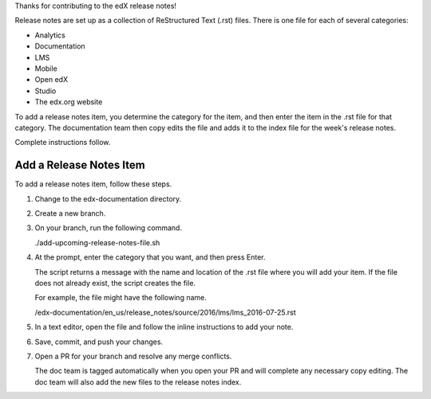 Thanks for contributing to the edX release notes!

Release notes are set up as a collection of ReStructured Text (.rst) files.
There is one file for each of several categories:

* Analytics
* Documentation
* LMS
* Mobile
* Open edX
* Studio
* The edx.org website

To add a release notes item, you determine the category for the item,
and then enter the item in the .rst file for that category. The documentation
team then copy edits the file and adds it to the index file for the week's
release notes.

Complete instructions follow.

************************
Add a Release Notes Item
************************

To add a release notes item, follow these steps.

1. Change to the edx-documentation directory.

2. Create a new branch.

3. On your branch, run the following command.

   ./add-upcoming-release-notes-file.sh

4. At the prompt, enter the category that you want, and then press Enter.

   The script returns a message with the name and location of the .rst file
   where you will add your item. If the file does not already exist, the script
   creates the file.

   For example, the file might have the following name.

   /edx-documentation/en_us/release_notes/source/2016/lms/lms_2016-07-25.rst

5. In a text editor, open the file and follow the inline instructions to add
   your note.

6. Save, commit, and push your changes.

7. Open a PR for your branch and resolve any merge conflicts.

   The doc team is tagged automatically when you open your PR and will complete
   any necessary copy editing. The doc team will also add the new files to the
   release notes index.


